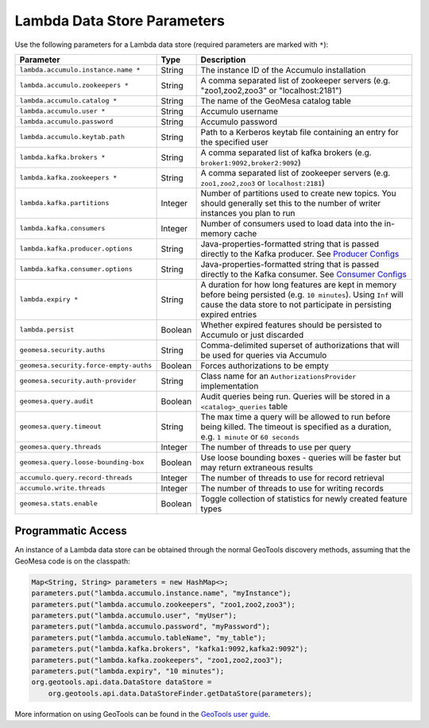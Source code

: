.. _lambda_parameters:

Lambda Data Store Parameters
============================

Use the following parameters for a Lambda data store (required parameters are marked with ``*``):

====================================== ======= ==================================================================================================
Parameter                              Type    Description
====================================== ======= ==================================================================================================
``lambda.accumulo.instance.name *``    String  The instance ID of the Accumulo installation
``lambda.accumulo.zookeepers *``       String  A comma separated list of zookeeper servers (e.g. "zoo1,zoo2,zoo3" or "localhost:2181")
``lambda.accumulo.catalog *``          String  The name of the GeoMesa catalog table
``lambda.accumulo.user *``             String  Accumulo username
``lambda.accumulo.password``           String  Accumulo password
``lambda.accumulo.keytab.path``        String  Path to a Kerberos keytab file containing an entry for the specified user
``lambda.kafka.brokers *``             String  A comma separated list of kafka brokers (e.g. ``broker1:9092,broker2:9092``)
``lambda.kafka.zookeepers *``          String  A comma separated list of zookeeper servers (e.g. ``zoo1,zoo2,zoo3`` or ``localhost:2181``)
``lambda.kafka.partitions``            Integer Number of partitions used to create new topics. You should generally set this to the number of
                                               writer instances you plan to run
``lambda.kafka.consumers``             Integer Number of consumers used to load data into the in-memory cache
``lambda.kafka.producer.options``      String  Java-properties-formatted string that is passed directly to the Kafka producer.
                                               See `Producer Configs <https://kafka.apache.org/documentation.html#producerconfigs>`_
``lambda.kafka.consumer.options``      String  Java-properties-formatted string that is passed directly to the Kafka consumer.
                                               See `Consumer Configs <https://kafka.apache.org/documentation.html#consumerconfigs>`_
``lambda.expiry *``                    String  A duration for how long features are kept in memory before being persisted (e.g. ``10 minutes``).
                                               Using ``Inf`` will cause the data store to not participate in persisting expired entries
``lambda.persist``                     Boolean Whether expired features should be persisted to Accumulo or just discarded
``geomesa.security.auths``             String  Comma-delimited superset of authorizations that will be used for queries via Accumulo
``geomesa.security.force-empty-auths`` Boolean Forces authorizations to be empty
``geomesa.security.auth-provider``     String  Class name for an ``AuthorizationsProvider`` implementation
``geomesa.query.audit``                Boolean Audit queries being run. Queries will be stored in a ``<catalog>_queries`` table
``geomesa.query.timeout``              String  The max time a query will be allowed to run before being killed. The
                                               timeout is specified as a duration, e.g. ``1 minute`` or ``60 seconds``
``geomesa.query.threads``              Integer The number of threads to use per query
``geomesa.query.loose-bounding-box``   Boolean Use loose bounding boxes - queries will be faster but may return extraneous results
``accumulo.query.record-threads``      Integer The number of threads to use for record retrieval
``accumulo.write.threads``             Integer The number of threads to use for writing records
``geomesa.stats.enable``               Boolean Toggle collection of statistics for newly created feature types
====================================== ======= ==================================================================================================

.. note:

    One (but not both) of ``lambda.accumulo.password`` and ``lambda.accumulo.keytab.path`` must be provided.

Programmatic Access
-------------------

An instance of a Lambda data store can be obtained through the normal GeoTools discovery methods, assuming
that the GeoMesa code is on the classpath:

.. code-block:: java

    Map<String, String> parameters = new HashMap<>;
    parameters.put("lambda.accumulo.instance.name", "myInstance");
    parameters.put("lambda.accumulo.zookeepers", "zoo1,zoo2,zoo3");
    parameters.put("lambda.accumulo.user", "myUser");
    parameters.put("lambda.accumulo.password", "myPassword");
    parameters.put("lambda.accumulo.tableName", "my_table");
    parameters.put("lambda.kafka.brokers", "kafka1:9092,kafka2:9092");
    parameters.put("lambda.kafka.zookeepers", "zoo1,zoo2,zoo3");
    parameters.put("lambda.expiry", "10 minutes");
    org.geotools.api.data.DataStore dataStore =
        org.geotools.api.data.DataStoreFinder.getDataStore(parameters);

More information on using GeoTools can be found in the `GeoTools user guide <https://docs.geotools.org/stable/userguide/>`_.
